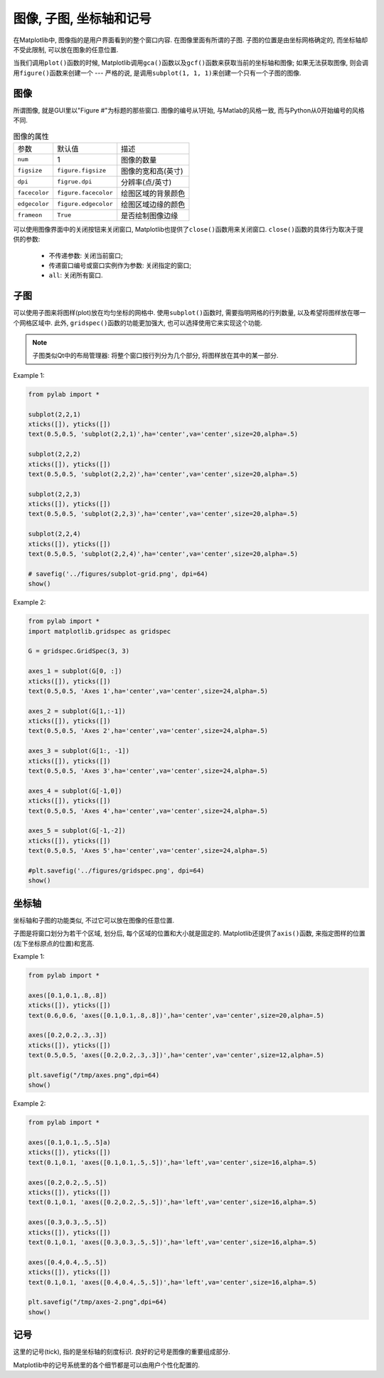 图像, 子图, 坐标轴和记号
========================

在Matplotlib中, 图像指的是用户界面看到的整个窗口内容. 
在图像里面有所谓的子图. 子图的位置是由坐标网格确定的, 而坐标轴却不受此限制, 可以放在图象的任意位置. 

当我们调用\ ``plot()``\ 函数的时候, Matplotlib调用\ ``gca()``\ 函数以及\ ``gcf()``\ 函数来获取当前的坐标轴和图像; 
如果无法获取图像, 则会调用\ ``figure()``\ 函数来创建一个 --- 严格的说, 是调用\ ``subplot(1, 1, 1)``\ 来创建一个只有一个子图的图像. 


图像
^^^^

所谓图像, 就是GUI里以"Figure #"为标题的那些窗口. 
图像的编号从1开始, 与Matlab的风格一致, 而与Python从0开始编号的风格不同.

.. table:: 图像的属性

    ============= ===================== ====================
    参数          默认值                描述
    ``num``       1                     图像的数量
    ``figsize``   ``figure.figsize``    图像的宽和高(英寸)
    ``dpi``       ``figrue.dpi``        分辨率(点/英寸)
    ``facecolor`` ``figure.facecolor``  绘图区域的背景颜色
    ``edgecolor`` ``figure.edgecolor``  绘图区域边缘的颜色
    ``frameon``   ``True``              是否绘制图像边缘
    ============= ===================== ====================

可以使用图像界面中的关闭按钮来关闭窗口, Matplotlib也提供了\ ``close()``\ 函数用来关闭窗口. 
``close()``\ 函数的具体行为取决于提供的参数:

    * 不传递参数: 关闭当前窗口;
    * 传递窗口编号或窗口实例作为参数: 关闭指定的窗口;
    * ``all``\ : 关闭所有窗口.


子图
^^^^

可以使用子图来将图样(plot)放在均匀坐标的网格中.  
使用\ ``subplot()``\ 函数时, 需要指明网格的行列数量, 以及希望将图样放在哪一个网格区域中. 
此外, ``gridspec()``\ 函数的功能更加强大, 也可以选择使用它来实现这个功能.

.. note::

    子图类似Qt中的布局管理器: 将整个窗口按行列分为几个部分, 将图样放在其中的某一部分. 

Example 1:

.. code-block:: python

    from pylab import *

    subplot(2,2,1)
    xticks([]), yticks([])
    text(0.5,0.5, 'subplot(2,2,1)',ha='center',va='center',size=20,alpha=.5)

    subplot(2,2,2)
    xticks([]), yticks([])
    text(0.5,0.5, 'subplot(2,2,2)',ha='center',va='center',size=20,alpha=.5)

    subplot(2,2,3)
    xticks([]), yticks([])
    text(0.5,0.5, 'subplot(2,2,3)',ha='center',va='center',size=20,alpha=.5)

    subplot(2,2,4)
    xticks([]), yticks([])
    text(0.5,0.5, 'subplot(2,2,4)',ha='center',va='center',size=20,alpha=.5)

    # savefig('../figures/subplot-grid.png', dpi=64)
    show()

.. image:: images/subplot-grid.png

Example 2:

.. code-block:: python

    from pylab import *
    import matplotlib.gridspec as gridspec

    G = gridspec.GridSpec(3, 3)

    axes_1 = subplot(G[0, :])
    xticks([]), yticks([])
    text(0.5,0.5, 'Axes 1',ha='center',va='center',size=24,alpha=.5)

    axes_2 = subplot(G[1,:-1])
    xticks([]), yticks([])
    text(0.5,0.5, 'Axes 2',ha='center',va='center',size=24,alpha=.5)

    axes_3 = subplot(G[1:, -1])
    xticks([]), yticks([])
    text(0.5,0.5, 'Axes 3',ha='center',va='center',size=24,alpha=.5)

    axes_4 = subplot(G[-1,0])
    xticks([]), yticks([])
    text(0.5,0.5, 'Axes 4',ha='center',va='center',size=24,alpha=.5)

    axes_5 = subplot(G[-1,-2])
    xticks([]), yticks([])
    text(0.5,0.5, 'Axes 5',ha='center',va='center',size=24,alpha=.5)

    #plt.savefig('../figures/gridspec.png', dpi=64)
    show()

.. image:: images/gridspec.png


坐标轴
^^^^^^

坐标轴和子图的功能类似, 不过它可以放在图像的任意位置. 

子图是将窗口划分为若干个区域, 划分后, 每个区域的位置和大小就是固定的. 
Matplotlib还提供了\ ``axis()``\ 函数, 来指定图样的位置(左下坐标原点的位置)和宽高.

Example 1:

.. code-block:: python

    from pylab import * 
   
    axes([0.1,0.1,.8,.8]) 
    xticks([]), yticks([]) 
    text(0.6,0.6, 'axes([0.1,0.1,.8,.8])',ha='center',va='center',size=20,alpha=.5) 

    axes([0.2,0.2,.3,.3]) 
    xticks([]), yticks([]) 
    text(0.5,0.5, 'axes([0.2,0.2,.3,.3])',ha='center',va='center',size=12,alpha=.5) 

    plt.savefig("/tmp/axes.png",dpi=64) 
    show() 

.. image:: images/axes_1.png

Example 2:

.. code-block:: python

    from pylab import * 
   
    axes([0.1,0.1,.5,.5]a) 
    xticks([]), yticks([]) 
    text(0.1,0.1, 'axes([0.1,0.1,.5,.5])',ha='left',va='center',size=16,alpha=.5) 

    axes([0.2,0.2,.5,.5]) 
    xticks([]), yticks([]) 
    text(0.1,0.1, 'axes([0.2,0.2,.5,.5])',ha='left',va='center',size=16,alpha=.5) 
   
    axes([0.3,0.3,.5,.5]) 
    xticks([]), yticks([]) 
    text(0.1,0.1, 'axes([0.3,0.3,.5,.5])',ha='left',va='center',size=16,alpha=.5) 
  
    axes([0.4,0.4,.5,.5]) 
    xticks([]), yticks([]) 
    text(0.1,0.1, 'axes([0.4,0.4,.5,.5])',ha='left',va='center',size=16,alpha=.5) 

    plt.savefig("/tmp/axes-2.png",dpi=64) 
    show()

.. image:: images/axes_2.png


记号
^^^^

这里的记号(tick), 指的是坐标轴的刻度标识. 
良好的记号是图像的重要组成部分. 

Matplotlib中的记号系统里的各个细节都是可以由用户个性化配置的. 


